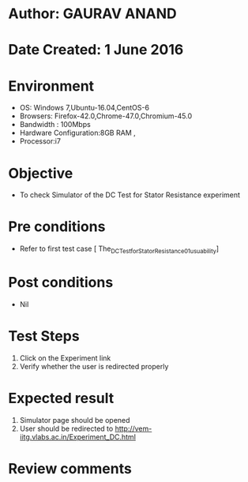 * Author: GAURAV ANAND
* Date Created: 1 June 2016
* Environment
  - OS: Windows 7,Ubuntu-16.04,CentOS-6
  - Browsers: Firefox-42.0,Chrome-47.0,Chromium-45.0
  - Bandwidth : 100Mbps
  - Hardware Configuration:8GB RAM , 
  - Processor:i7

* Objective
  - To check Simulator of the  DC Test for Stator Resistance experiment

* Pre conditions
  - Refer to first test case [  The_DC_Test_for_Stator_Resistance_01_usuability]

* Post conditions
   - Nil
* Test Steps
  1. Click on the Experiment  link 
  2. Verify whether the user is redirected properly

* Expected result
  1. Simulator page should be opened
  2. User should be redirected to http://vem-iitg.vlabs.ac.in/Experiment_DC.html

* Review comments

